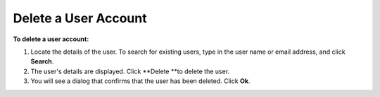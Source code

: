Delete a User Account
---------------------


**To delete a user account:**

1.	Locate the details of the user. To search for existing users, type in the user name or email address, and click **Search**. 
 
2.	The user's details are displayed. Click **Delete **to delete the user.
 
3.	You will see a dialog that confirms that the user has been deleted. Click **Ok**.
